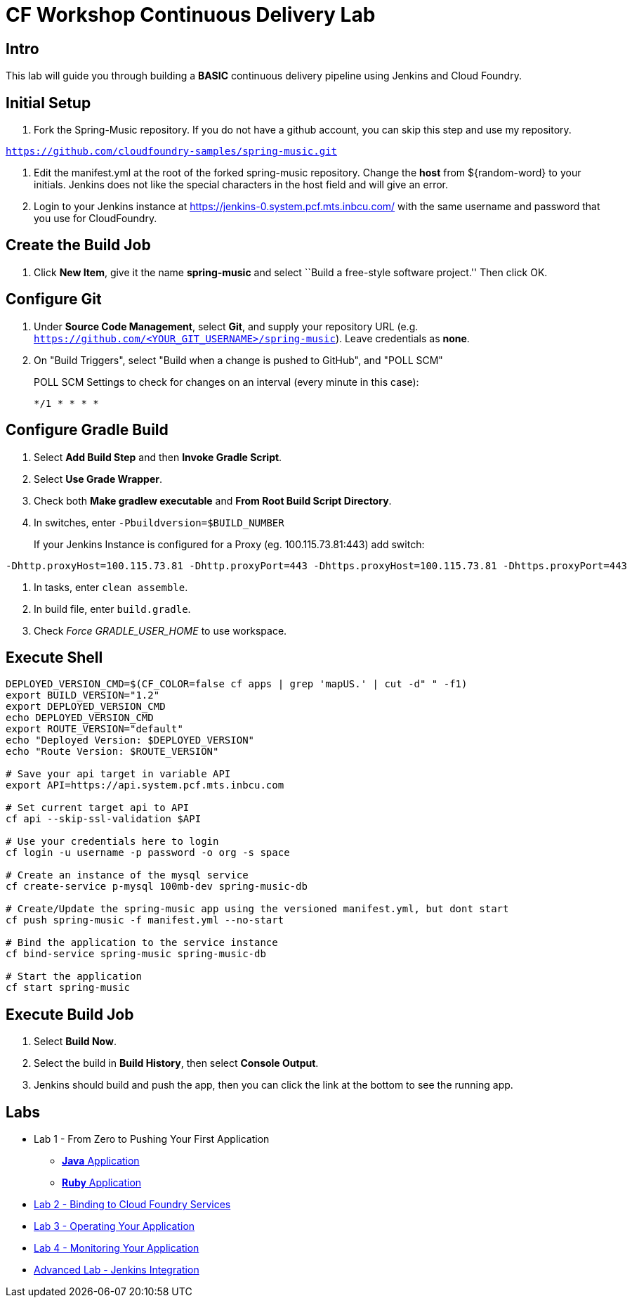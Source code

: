 = CF Workshop Continuous Delivery Lab

== Intro

This lab will guide you through building a *BASIC* continuous delivery pipeline using Jenkins and Cloud Foundry.

== Initial Setup

. Fork the Spring-Music repository. If you do not have a github account, you can skip this step and use my repository.

`https://github.com/cloudfoundry-samples/spring-music.git`
 
. Edit the manifest.yml at the root of the forked spring-music repository. Change the *host* from ${random-word} to your initials. Jenkins does not like the special characters in the host field and will give an error.
  
. Login to your Jenkins instance at https://jenkins-0.system.pcf.mts.inbcu.com/ with the same username and password that you use for CloudFoundry.


== Create the Build Job

. Click *New Item*, give it the name *spring-music* and select ``Build a free-style software project.'' Then click +OK+.

== Configure Git

. Under *Source Code Management*, select *Git*, and supply your repository URL (e.g. `https://github.com/<YOUR_GIT_USERNAME>/spring-music`). Leave credentials as *none*.

. On "Build Triggers", select "Build when a change is pushed to GitHub", and "POLL SCM"
+
POLL SCM Settings to check for changes on an interval (every minute in this case):
+
[source, bash]
----------------
*/1 * * * *
----------------

== Configure Gradle Build

. Select *Add Build Step* and then *Invoke Gradle Script*.

. Select *Use Grade Wrapper*.

. Check both *Make gradlew executable* and *From Root Build Script Directory*.

. In switches, enter `-Pbuildversion=$BUILD_NUMBER`
+
If your Jenkins Instance is configured for a Proxy (eg. 100.115.73.81:443) add switch:

[source, bash]
----------------
-Dhttp.proxyHost=100.115.73.81 -Dhttp.proxyPort=443 -Dhttps.proxyHost=100.115.73.81 -Dhttps.proxyPort=443
----------------

. In tasks, enter `clean assemble`.

. In build file, enter `build.gradle`.

. Check _Force GRADLE_USER_HOME_ to use workspace.

== Execute Shell
[source,bash]
----
DEPLOYED_VERSION_CMD=$(CF_COLOR=false cf apps | grep 'mapUS.' | cut -d" " -f1)
export BUILD_VERSION="1.2"
export DEPLOYED_VERSION_CMD
echo DEPLOYED_VERSION_CMD
export ROUTE_VERSION="default"
echo "Deployed Version: $DEPLOYED_VERSION"
echo "Route Version: $ROUTE_VERSION"

# Save your api target in variable API
export API=https://api.system.pcf.mts.inbcu.com

# Set current target api to API
cf api --skip-ssl-validation $API

# Use your credentials here to login
cf login -u username -p password -o org -s space

# Create an instance of the mysql service
cf create-service p-mysql 100mb-dev spring-music-db

# Create/Update the spring-music app using the versioned manifest.yml, but dont start
cf push spring-music -f manifest.yml --no-start

# Bind the application to the service instance
cf bind-service spring-music spring-music-db

# Start the application
cf start spring-music
----


== Execute Build Job

. Select *Build Now*.

. Select the build in *Build History*, then select *Console Output*.

. Jenkins should build and push the app, then you can click the link at the bottom to see the running app.


== Labs
 * Lab 1 - From Zero to Pushing Your First Application
 ** link:../lab1/lab.adoc[**Java** Application]
 ** link:../lab1/lab-ruby.adoc[**Ruby** Application]
 * link:../lab2/lab.adoc[Lab 2 - Binding to Cloud Foundry Services]
 * link:../lab3/lab.adoc[Lab 3 - Operating Your Application]
 * link:../lab4/lab.adoc[Lab 4 - Monitoring Your Application]
 * link:../lab5/continuous-delivery-lab.adoc[Advanced Lab - Jenkins Integration]
